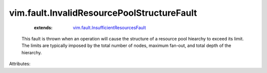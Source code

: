 .. _vim.fault.InsufficientResourcesFault: ../../vim/fault/InsufficientResourcesFault.rst


vim.fault.InvalidResourcePoolStructureFault
===========================================
    :extends:

        `vim.fault.InsufficientResourcesFault`_

  This fault is thrown when an operation will cause the structure of a resource pool hiearchy to exceed its limit. The limits are typically imposed by the total number of nodes, maximum fan-out, and total depth of the hierarchy.

Attributes:




